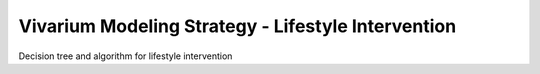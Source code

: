 Vivarium Modeling Strategy - Lifestyle Intervention
---------------------------------------------------

.. todo::

  Add an overview of the Vivarium modeling section.

Decision tree and algorithm for lifestyle intervention
